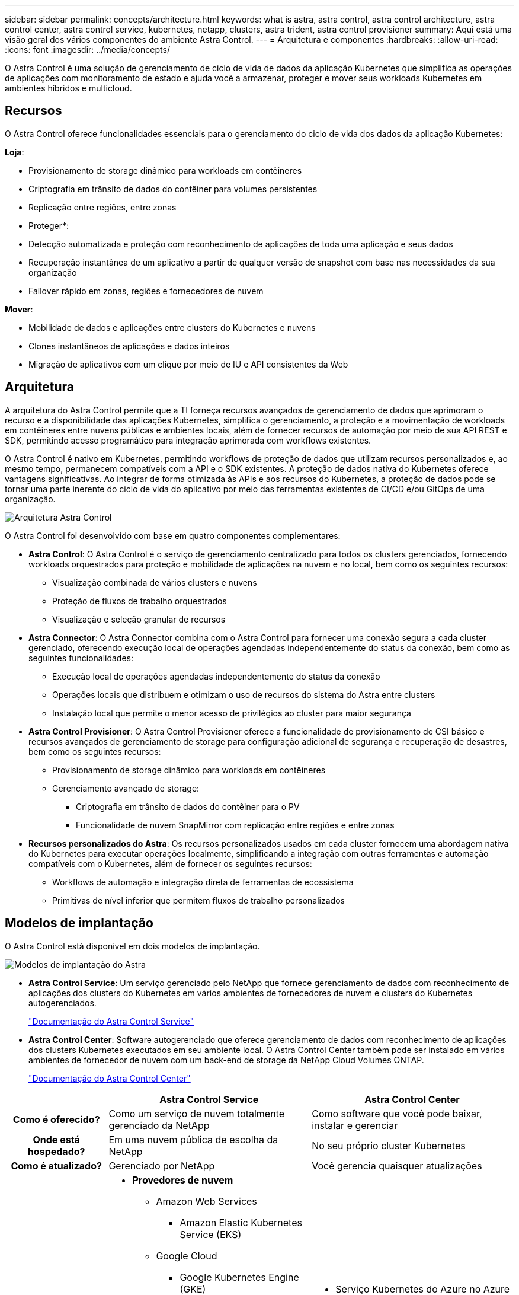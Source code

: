 ---
sidebar: sidebar 
permalink: concepts/architecture.html 
keywords: what is astra, astra control, astra control architecture, astra control center, astra control service, kubernetes, netapp, clusters, astra trident, astra control provisioner 
summary: Aqui está uma visão geral dos vários componentes do ambiente Astra Control. 
---
= Arquitetura e componentes
:hardbreaks:
:allow-uri-read: 
:icons: font
:imagesdir: ../media/concepts/


[role="lead"]
O Astra Control é uma solução de gerenciamento de ciclo de vida de dados da aplicação Kubernetes que simplifica as operações de aplicações com monitoramento de estado e ajuda você a armazenar, proteger e mover seus workloads Kubernetes em ambientes híbridos e multicloud.



== Recursos

O Astra Control oferece funcionalidades essenciais para o gerenciamento do ciclo de vida dos dados da aplicação Kubernetes:

*Loja*:

* Provisionamento de storage dinâmico para workloads em contêineres
* Criptografia em trânsito de dados do contêiner para volumes persistentes
* Replicação entre regiões, entre zonas


* Proteger*:

* Detecção automatizada e proteção com reconhecimento de aplicações de toda uma aplicação e seus dados
* Recuperação instantânea de um aplicativo a partir de qualquer versão de snapshot com base nas necessidades da sua organização
* Failover rápido em zonas, regiões e fornecedores de nuvem


*Mover*:

* Mobilidade de dados e aplicações entre clusters do Kubernetes e nuvens
* Clones instantâneos de aplicações e dados inteiros
* Migração de aplicativos com um clique por meio de IU e API consistentes da Web




== Arquitetura

A arquitetura do Astra Control permite que a TI forneça recursos avançados de gerenciamento de dados que aprimoram o recurso e a disponibilidade das aplicações Kubernetes, simplifica o gerenciamento, a proteção e a movimentação de workloads em contêineres entre nuvens públicas e ambientes locais, além de fornecer recursos de automação por meio de sua API REST e SDK, permitindo acesso programático para integração aprimorada com workflows existentes.

O Astra Control é nativo em Kubernetes, permitindo workflows de proteção de dados que utilizam recursos personalizados e, ao mesmo tempo, permanecem compatíveis com a API e o SDK existentes. A proteção de dados nativa do Kubernetes oferece vantagens significativas. Ao integrar de forma otimizada às APIs e aos recursos do Kubernetes, a proteção de dados pode se tornar uma parte inerente do ciclo de vida do aplicativo por meio das ferramentas existentes de CI/CD e/ou GitOps de uma organização.

image:astra-family-architecture-v1_IEOPS-1558.png["Arquitetura Astra Control"]

O Astra Control foi desenvolvido com base em quatro componentes complementares:

* *Astra Control*: O Astra Control é o serviço de gerenciamento centralizado para todos os clusters gerenciados, fornecendo workloads orquestrados para proteção e mobilidade de aplicações na nuvem e no local, bem como os seguintes recursos:
+
** Visualização combinada de vários clusters e nuvens
** Proteção de fluxos de trabalho orquestrados
** Visualização e seleção granular de recursos


* *Astra Connector*: O Astra Connector combina com o Astra Control para fornecer uma conexão segura a cada cluster gerenciado, oferecendo execução local de operações agendadas independentemente do status da conexão, bem como as seguintes funcionalidades:
+
** Execução local de operações agendadas independentemente do status da conexão
** Operações locais que distribuem e otimizam o uso de recursos do sistema do Astra entre clusters
** Instalação local que permite o menor acesso de privilégios ao cluster para maior segurança


* *Astra Control Provisioner*: O Astra Control Provisioner oferece a funcionalidade de provisionamento de CSI básico e recursos avançados de gerenciamento de storage para configuração adicional de segurança e recuperação de desastres, bem como os seguintes recursos:
+
** Provisionamento de storage dinâmico para workloads em contêineres
** Gerenciamento avançado de storage:
+
*** Criptografia em trânsito de dados do contêiner para o PV
*** Funcionalidade de nuvem SnapMirror com replicação entre regiões e entre zonas




* *Recursos personalizados do Astra*: Os recursos personalizados usados em cada cluster fornecem uma abordagem nativa do Kubernetes para executar operações localmente, simplificando a integração com outras ferramentas e automação compatíveis com o Kubernetes, além de fornecer os seguintes recursos:
+
** Workflows de automação e integração direta de ferramentas de ecossistema
** Primitivas de nível inferior que permitem fluxos de trabalho personalizados






== Modelos de implantação

O Astra Control está disponível em dois modelos de implantação.

image:astra-architecture-diagram-v7.png["Modelos de implantação do Astra"]

* *Astra Control Service*: Um serviço gerenciado pelo NetApp que fornece gerenciamento de dados com reconhecimento de aplicações dos clusters do Kubernetes em vários ambientes de fornecedores de nuvem e clusters do Kubernetes autogerenciados.
+
https://docs.netapp.com/us-en/astra/index.html["Documentação do Astra Control Service"^]

* *Astra Control Center*: Software autogerenciado que oferece gerenciamento de dados com reconhecimento de aplicações dos clusters Kubernetes executados em seu ambiente local. O Astra Control Center também pode ser instalado em vários ambientes de fornecedor de nuvem com um back-end de storage da NetApp Cloud Volumes ONTAP.
+
https://docs.netapp.com/us-en/astra-control-center/["Documentação do Astra Control Center"^]



[cols="1h,2d,2a"]
|===
|  | Astra Control Service | Astra Control Center 


| Como é oferecido? | Como um serviço de nuvem totalmente gerenciado da NetApp  a| 
Como software que você pode baixar, instalar e gerenciar



| Onde está hospedado? | Em uma nuvem pública de escolha da NetApp  a| 
No seu próprio cluster Kubernetes



| Como é atualizado? | Gerenciado por NetApp  a| 
Você gerencia quaisquer atualizações



| Quais são as distribuições compatíveis do Kubernetes?  a| 
* *Provedores de nuvem*
+
** Amazon Web Services
+
*** Amazon Elastic Kubernetes Service (EKS)


** Google Cloud
+
*** Google Kubernetes Engine (GKE)


** Microsoft Azure
+
*** Serviço Kubernetes do Azure (AKS)




* *Clusters autogeridos*
+
** Kubernetes (upstream)
** Rancher Kubernetes Engine (RKE)
** Red Hat OpenShift Container Platform


* *Clusters locais*
+
** Red Hat OpenShift Container Platform no local



 a| 
* Serviço Kubernetes do Azure no Azure Stack HCI
* Google Anthos
* Kubernetes (upstream)
* Rancher Kubernetes Engine (RKE)
* Red Hat OpenShift Container Platform




| Quais são os backends de armazenamento suportados?  a| 
* *Provedores de nuvem*
+
** Amazon Web Services
+
*** Amazon EBS
*** Amazon FSX para NetApp ONTAP
*** https://docs.netapp.com/us-en/cloud-manager-cloud-volumes-ontap/task-getting-started-gcp.html["Cloud Volumes ONTAP"^]


** Google Cloud
+
*** Persistent Disk do Google
*** NetApp Cloud Volumes Service
*** https://docs.netapp.com/us-en/cloud-manager-cloud-volumes-ontap/task-getting-started-gcp.html["Cloud Volumes ONTAP"^]


** Microsoft Azure
+
*** Discos gerenciados do Azure
*** Azure NetApp Files
*** https://docs.netapp.com/us-en/cloud-manager-cloud-volumes-ontap/task-getting-started-azure.html["Cloud Volumes ONTAP"^]




* *Clusters autogeridos*
+
** Amazon EBS
** Discos gerenciados do Azure
** Persistent Disk do Google
** https://docs.netapp.com/us-en/cloud-manager-cloud-volumes-ontap/["Cloud Volumes ONTAP"^]
** NetApp MetroCluster
** https://longhorn.io/["Longhorn"^]


* *Clusters locais*
+
** NetApp MetroCluster
** Sistemas NetApp ONTAP AFF e FAS
** NetApp ONTAP Select
** https://docs.netapp.com/us-en/cloud-manager-cloud-volumes-ontap/["Cloud Volumes ONTAP"^]
** https://longhorn.io/["Longhorn"^]



 a| 
* Sistemas NetApp ONTAP AFF e FAS
* NetApp ONTAP Select
* https://docs.netapp.com/us-en/cloud-manager-cloud-volumes-ontap/["Cloud Volumes ONTAP"^]
* https://longhorn.io/["Longhorn"^]


|===


== Para mais informações

* https://docs.netapp.com/us-en/astra/index.html["Documentação do Astra Control Service"^]
* https://docs.netapp.com/us-en/astra-control-center/["Documentação do Astra Control Center"^]
* https://docs.netapp.com/us-en/trident/index.html["Documentação do Astra Trident"^]
* https://docs.netapp.com/us-en/astra-automation/index.html["API Astra Control"^]
* https://docs.netapp.com/us-en/cloudinsights/["Documentação do Cloud Insights"^]
* https://docs.netapp.com/us-en/ontap/index.html["Documentação do ONTAP"^]

